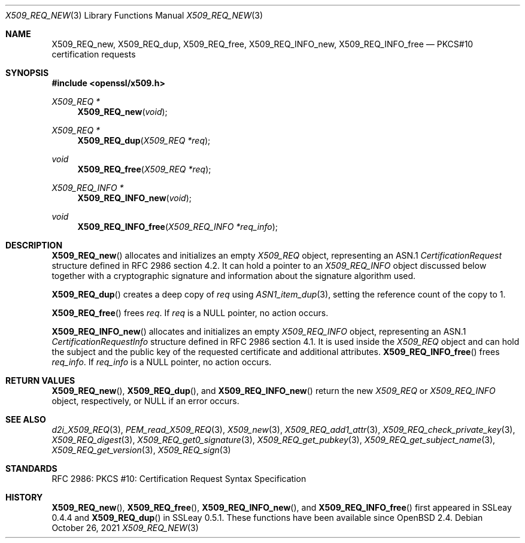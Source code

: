 .\" $OpenBSD: X509_REQ_new.3,v 1.7 2021/10/26 10:50:08 schwarze Exp $
.\"
.\" Copyright (c) 2016, 2021 Ingo Schwarze <schwarze@openbsd.org>
.\"
.\" Permission to use, copy, modify, and distribute this software for any
.\" purpose with or without fee is hereby granted, provided that the above
.\" copyright notice and this permission notice appear in all copies.
.\"
.\" THE SOFTWARE IS PROVIDED "AS IS" AND THE AUTHOR DISCLAIMS ALL WARRANTIES
.\" WITH REGARD TO THIS SOFTWARE INCLUDING ALL IMPLIED WARRANTIES OF
.\" MERCHANTABILITY AND FITNESS. IN NO EVENT SHALL THE AUTHOR BE LIABLE FOR
.\" ANY SPECIAL, DIRECT, INDIRECT, OR CONSEQUENTIAL DAMAGES OR ANY DAMAGES
.\" WHATSOEVER RESULTING FROM LOSS OF USE, DATA OR PROFITS, WHETHER IN AN
.\" ACTION OF CONTRACT, NEGLIGENCE OR OTHER TORTIOUS ACTION, ARISING OUT OF
.\" OR IN CONNECTION WITH THE USE OR PERFORMANCE OF THIS SOFTWARE.
.\"
.Dd $Mdocdate: October 26 2021 $
.Dt X509_REQ_NEW 3
.Os
.Sh NAME
.Nm X509_REQ_new ,
.Nm X509_REQ_dup ,
.Nm X509_REQ_free ,
.Nm X509_REQ_INFO_new ,
.Nm X509_REQ_INFO_free
.Nd PKCS#10 certification requests
.Sh SYNOPSIS
.In openssl/x509.h
.Ft X509_REQ *
.Fn X509_REQ_new void
.Ft X509_REQ *
.Fn X509_REQ_dup "X509_REQ *req"
.Ft void
.Fn X509_REQ_free "X509_REQ *req"
.Ft X509_REQ_INFO *
.Fn X509_REQ_INFO_new void
.Ft void
.Fn X509_REQ_INFO_free "X509_REQ_INFO *req_info"
.Sh DESCRIPTION
.Fn X509_REQ_new
allocates and initializes an empty
.Vt X509_REQ
object, representing an ASN.1
.Vt CertificationRequest
structure defined in RFC 2986 section 4.2.
It can hold a pointer to an
.Vt X509_REQ_INFO
object discussed below together with a cryptographic signature and
information about the signature algorithm used.
.Pp
.Fn X509_REQ_dup
creates a deep copy of
.Fa req
using
.Xr ASN1_item_dup 3 ,
setting the reference count of the copy to 1.
.Pp
.Fn X509_REQ_free
frees
.Fa req .
If
.Fa req
is a
.Dv NULL
pointer, no action occurs.
.Pp
.Fn X509_REQ_INFO_new
allocates and initializes an empty
.Vt X509_REQ_INFO
object, representing an ASN.1
.Vt CertificationRequestInfo
structure defined in RFC 2986 section 4.1.
It is used inside the
.Vt X509_REQ
object and can hold the subject and the public key of the requested
certificate and additional attributes.
.Fn X509_REQ_INFO_free
frees
.Fa req_info .
If
.Fa req_info
is a
.Dv NULL
pointer, no action occurs.
.Sh RETURN VALUES
.Fn X509_REQ_new ,
.Fn X509_REQ_dup ,
and
.Fn X509_REQ_INFO_new
return the new
.Vt X509_REQ
or
.Vt X509_REQ_INFO
object, respectively, or
.Dv NULL
if an error occurs.
.Sh SEE ALSO
.Xr d2i_X509_REQ 3 ,
.Xr PEM_read_X509_REQ 3 ,
.Xr X509_new 3 ,
.Xr X509_REQ_add1_attr 3 ,
.Xr X509_REQ_check_private_key 3 ,
.Xr X509_REQ_digest 3 ,
.Xr X509_REQ_get0_signature 3 ,
.Xr X509_REQ_get_pubkey 3 ,
.Xr X509_REQ_get_subject_name 3 ,
.Xr X509_REQ_get_version 3 ,
.Xr X509_REQ_sign 3
.Sh STANDARDS
RFC 2986: PKCS #10: Certification Request Syntax Specification
.Sh HISTORY
.Fn X509_REQ_new ,
.Fn X509_REQ_free ,
.Fn X509_REQ_INFO_new ,
and
.Fn X509_REQ_INFO_free
first appeared in SSLeay 0.4.4 and
.Fn X509_REQ_dup
in SSLeay 0.5.1.
These functions have been available since
.Ox 2.4 .
